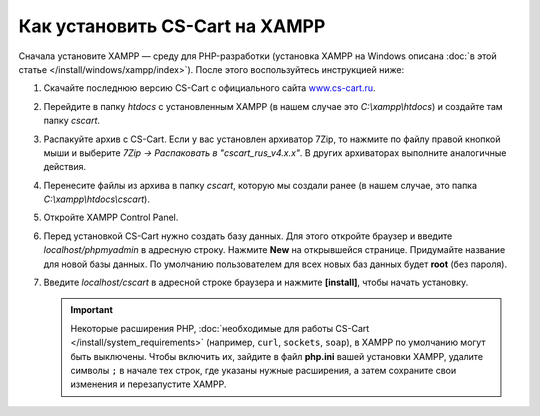 *******************************
Как установить CS-Cart на XAMPP
*******************************

Сначала установите XAMPP — среду для PHP-разработки (установка XAMPP на Windows описана :doc:`в этой статье </install/windows/xampp/index>`). После этого воспользуйтесь инструкцией ниже:

#. Скачайте последнюю версию CS-Cart с официального сайта `www.cs-cart.ru <https://www.cs-cart.ru/download.html>`_.

   .. fancybox:: img/cscart_ru.png
       :alt: Скачайте CS-Cart с официального сайта

#. Перейдите в папку *htdocs* с установленным XAMPP (в нашем случае это *C:\\xampp\\htdocs*) и создайте там папку *cscart*.

   .. fancybox:: img/cscart_folder_ru.png
       :alt: Создайте папку для CS-Cart

#. Распакуйте архив c CS-Cart. Если у вас установлен архиватор 7­Zip, то нажмите по файлу правой кнопкой мыши и выберите *7­Zip →  Распаковать в "cscart_rus_v4.x.x"*. В других архиваторах выполните аналогичные действия.

   .. fancybox:: img/extraction.png
       :alt: Распакуйте архив с CS-Cart

#. Перенесите файлы из архива в папку *cscart*, которую мы создали ранее (в нашем случае, это папка *C:\\xampp\\htdocs\\cscart*).

   .. fancybox:: img/copy_data_ru_2.png
       :alt: Перенос файлов CS-Cart в папку в XAMPP

#. Откройте XAMPP Control Panel.

   .. fancybox:: img/xampp_control_panel.png
       :alt: XAMPP Control Panel

#. Перед установкой CS-Cart нужно создать базу данных. Для этого откройте браузер и введите *localhost/phpmyadmin* в адресную строку. Нажмите **New** на открывшейся странице. Придумайте название для новой базы данных. По умолчанию пользователем для всех новых баз данных будет **root** (без пароля).

   .. fancybox:: img/create_db.png
       :alt: Создайте базу данных

#. Введите *localhost/cscart* в адресной строке браузера и нажмите **[install]**, чтобы начать установку.

   .. fancybox:: img/cscart_install.png
       :alt: Начало установки CS-Cart

   .. important::

       Некоторые расширения PHP, :doc:`необходимые для работы CS-Cart </install/system_requirements>` (например, ``curl``, ``sockets``, ``soap``), в XAMPP по умолчанию могут быть выключены. Чтобы включить их, зайдите в файл **php.ini** вашей установки XAMPP, удалите символы ``;`` в начале тех строк, где указаны нужные расширения, а затем сохраните свои изменения и перезапустите XAMPP.
